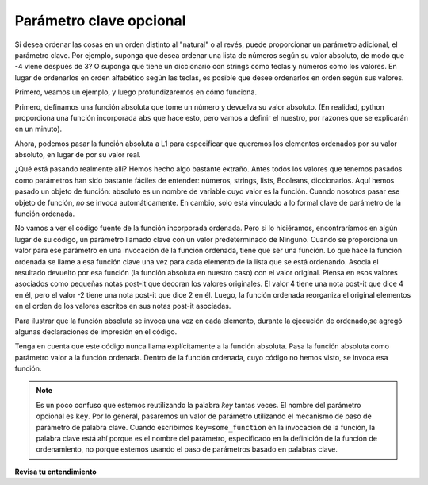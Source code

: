 ..  Copyright (C)  Brad Miller, David Ranum, Jeffrey Elkner, Peter Wentworth, Allen B. Downey, Chris
    Meyers, and Dario Mitchell.  Permission is granted to copy, distribute
    and/or modify this document under the terms of the GNU Free Documentation
    License, Version 1.3 or any later version published by the Free Software
    Foundation; with Invariant Sections being Forward, Prefaces, and
    Contributor List, no Front-Cover Texts, and no Back-Cover Texts.  A copy of
    the license is included in the section entitled "GNU Free Documentation
    License".

.. qnum::
   :prefix: sort-3-
   :start: 1

Parámetro clave opcional
-------------------------

Si desea ordenar las cosas en un orden distinto al "natural" o al revés, puede proporcionar un
parámetro adicional, el parámetro clave. Por ejemplo, suponga que desea ordenar una lista de números según
su valor absoluto, de modo que -4 viene después de 3? O suponga que tiene un diccionario con strings como teclas
y números como los valores. En lugar de ordenarlos en orden alfabético según las teclas, es posible que desee
ordenarlos en orden según sus valores.

Primero, veamos un ejemplo, y luego profundizaremos en cómo funciona.

Primero, definamos una función absoluta que tome un número y devuelva su valor absoluto.
(En realidad, python proporciona una función incorporada ``abs`` que hace esto, pero vamos a
definir el nuestro, por razones que se explicarán en un minuto).

.. activecode:: ac18_3_1

    L1 = [1, 7, 4, -2, 3]

    def absolute(x):
        if x >= 0:
            return x
        else:
            return -x

    print(absolute(3))
    print(absolute(-119))

    for y in L1:
        print(absolute(y))


Ahora, podemos pasar la función absoluta a L1 para especificar que queremos los elementos
ordenados por su valor absoluto, en lugar de por su valor real.

.. activecode:: ac18_3_2

    L1 = [1, 7, 4, -2, 3]

    def absolute(x):
        if x >= 0:
            return x
        else:
            return -x

    L2 = sorted(L1, key=absolute)
    print(L2)

    #or in reverse order
    print(sorted(L1, reverse=True, key=absolute))

¿Qué está pasando realmente allí? Hemos hecho algo bastante extraño. Antes todos los valores que tenemos
pasados como parámetros han sido bastante fáciles de entender: números, strings, lists, Booleans, diccionarios.
Aquí hemos pasado un objeto de función: absoluto es un nombre de variable cuyo valor es la función. Cuando nosotros
pasar ese objeto de función, *no* se invoca automáticamente. En cambio, solo está vinculado a lo formal
clave de parámetro de la función ordenada.

No vamos a ver el código fuente de la función incorporada ordenada. Pero si lo hiciéramos, encontraríamos
en algún lugar de su código, un parámetro llamado clave con un valor predeterminado de Ninguno. Cuando se proporciona un valor para ese
parámetro en una invocación de la función ordenada, tiene que ser una función. Lo que hace la función ordenada se
llame a esa función clave una vez para cada elemento de la lista que se está ordenando. Asocia el resultado devuelto
por esa función (la función absoluta en nuestro caso) con el valor original. Piensa en esos valores asociados
como pequeñas notas post-it que decoran los valores originales. El valor 4 tiene una nota post-it que dice 4
en él, pero el valor -2 tiene una nota post-it que dice 2 en él. Luego, la función ordenada reorganiza el original
elementos en el orden de los valores escritos en sus notas post-it asociadas.

Para ilustrar que la función absoluta se invoca una vez en cada elemento, durante la ejecución de ordenado,se
agregó algunas declaraciones de impresión en el código.

.. activecode:: ac18_3_3

    L1 = [1, 7, 4, -2, 3]

    def absolute(x):
        print("--- averiguar qué escribir en la nota post-it para" + str(x))
        if x >= 0:
            return x
        else:
            return -x

    print("A punto de llamar a sorted")
    L2 = sorted(L1, key=absolute)
    print("Ejecución terminada de sorted")
    print(L2)

Tenga en cuenta que este código nunca llama explícitamente a la función absoluta. Pasa la función absoluta como parámetro
valor a la función ordenada. Dentro de la función ordenada, cuyo código no hemos visto, se invoca esa función.

.. note::

   Es un poco confuso que estemos reutilizando la palabra *key* tantas veces. El nombre del parámetro opcional es
   ``key``. Por lo general, pasaremos un valor de parámetro utilizando el mecanismo de paso de parámetro de palabra clave. Cuando escribimos
   ``key=some_function`` en la invocación de la función, la palabra clave está ahí porque es el nombre del parámetro,
   especificado en la definición de la función de ordenamiento, no porque estemos usando el paso de parámetros basado en palabras clave.

**Revisa tu entendimiento**

.. activecode:: ac18_3_4
   :language: python
   :autograde: unittest
   :practice: T

   **1.** Ordenar la siguiente lista por la segunda letra de la A a la Z de cada elemento. Cree una función para usar al ordenar, llamada ``second_let``. Tomará un string como entrada y devolverá la segunda letra de ese string. Luego ordene la lista, cree una variable llamada ``sorted_by_second_let`` y asígnele la lista ordenada. No use lambda.
   ~~~~

   ex_lst = ['hi', 'how are you', 'bye', 'apple', 'zebra', 'dance']

   =====

   from unittest.gui import TestCaseGui

   class myTests(TestCaseGui):

      def testOne(self):
         self.assertEqual(sorted_by_second_let, sorted(ex_lst, key = second_let), "Testing that func_sort has the correct value.")
         self.assertEqual(second_let('0123456789'), '1', "Testing that the second_let function returns the second letter in a string.")
         self.assertNotIn("lambda", self.getEditorText(), "Checking that you did *not* use a lambda (Don't worry about actual and expected values).")

   myTests().main()

.. activecode:: ac18_3_5
   :language: python
   :autograde: unittest
   :practice: T

   **2.** A continuación, proporcionamos una lista de strings llamada ``nums``. Escriba una función llamada ``last_char`` que tome un string como entrada y solo devuelva su último carácter. Use esta función para ordenar la lista ``nums`` por el último dígito de cada número, de mayor a menor, y guárdela como una nueva lista llamada ``nums_sorted``.
   ~~~~

   nums = ['1450', '33', '871', '19', '14378', '32', '1005', '44', '8907', '16']

   def last_char():

   nums_sorted =

   =====

   from unittest.gui import TestCaseGui

   class myTests(TestCaseGui):

      def testA(self):
         self.assertEqual(nums_sorted, ['19', '14378', '8907', '16', '1005', '44', '33', '32', '871', '1450'], "Testing that nums_sorted was created correctly.")
      def testB(self):
         self.assertEqual(last_char('pants'), 's', "Testing the function last_char on input 'pants'.")


   myTests().main()

.. activecode:: ac18_3_6
   :language: python
   :autograde: unittest
   :practice: T

   **3.** Una vez más, ordene la lista ``nums`` según el último dígito de cada número de mayor a menor. Sin embargo, ahora debe hacerlo escribiendo una función lambda. Guarde la nueva lista como ``nums_sorted_lambda``.
   ~~~~

   nums = ['1450', '33', '871', '19', '14378', '32', '1005', '44', '8907', '16']

   nums_sorted_lambda =

   =====

   from unittest.gui import TestCaseGui

   class myTests(TestCaseGui):

      def testA(self):
         self.assertEqual(nums_sorted_lambda, ['19', '14378', '8907', '16', '1005', '44', '33', '32', '871', '1450'], "Testing that nums_sorted_lambda was created correctly.")
         self.assertIn("lambda", self.getEditorText(), "Testing your code (Don't worry about actual and expected values).")


   myTests().main()
